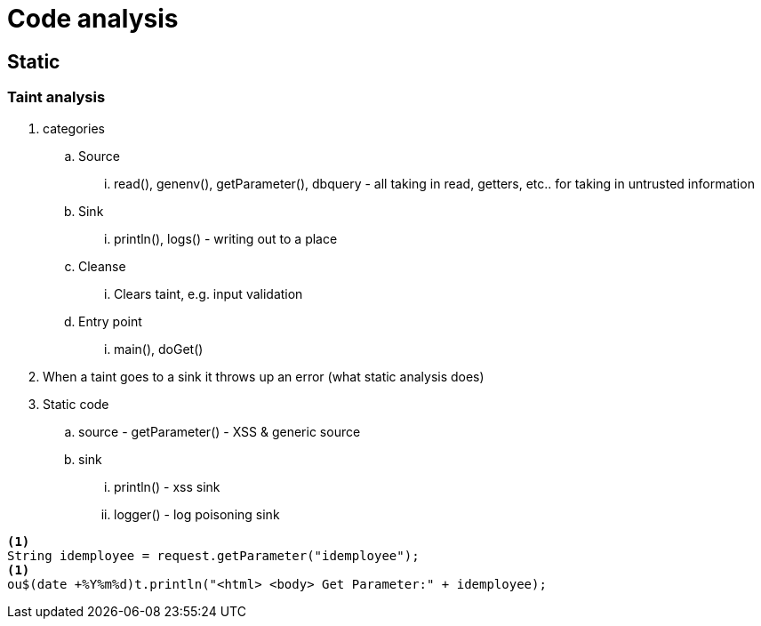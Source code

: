= Code analysis

== Static

=== Taint analysis

. categories
.. Source
... read(), genenv(), getParameter(), dbquery - all taking in read, getters, etc.. for taking in untrusted information
.. Sink
... println(), logs() - writing out to a place
.. Cleanse
... Clears taint, e.g. input validation
.. Entry point
... main(), doGet()
. When a taint goes to a sink it throws up an error (what static analysis does)
. Static code
.. source - getParameter() - XSS & generic source
.. sink
... println() - xss sink
... logger() - log poisoning sink

----
<1>
String idemployee = request.getParameter("idemployee");
<1>
ou$(date +%Y%m%d)t.println("<html> <body> Get Parameter:" + idemployee);
----
